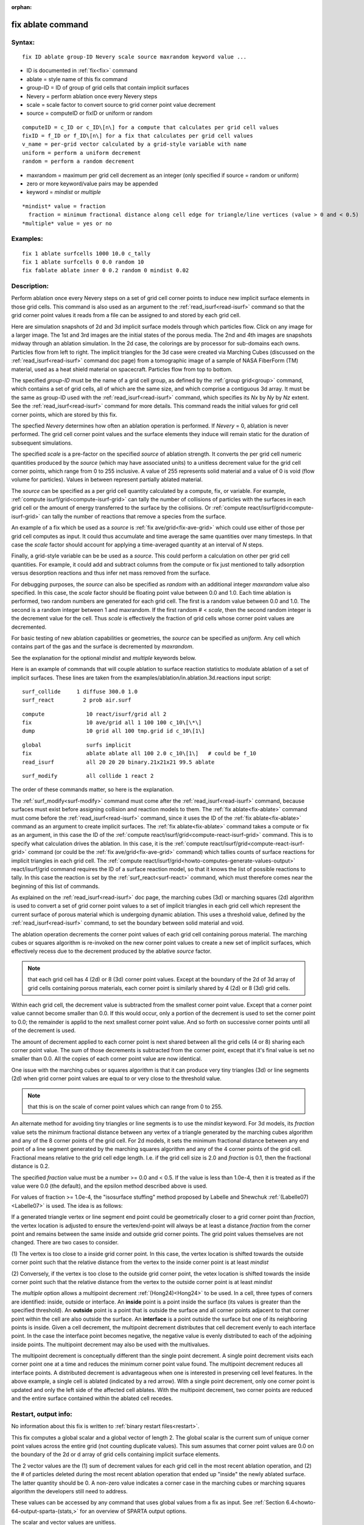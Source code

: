 
:orphan:

.. index:: fix_ablate

.. _fix-ablate:

.. _fix-ablate-command:

##################
fix ablate command
##################

.. _fix-ablate-syntax:

*******
Syntax:
*******

::

   fix ID ablate group-ID Nevery scale source maxrandom keyword value ...

- ID is documented in :ref:`fix<fix>` command 

- ablate = style name of this fix command

- group-ID = ID of group of grid cells that contain implicit surfaces

- Nevery = perform ablation once every Nevery steps

- scale = scale factor to convert source to grid corner point value decrement

- source = computeID or fixID or uniform or random

::

     computeID = c_ID or c_ID\[n\] for a compute that calculates per grid cell values
     fixID = f_ID or f_ID\[n\] for a fix that calculates per grid cell values
     v_name = per-grid vector calculated by a grid-style variable with name
     uniform = perform a uniform decrement
     random = perform a random decrement

- maxrandom = maximum per grid cell decrement as an integer (only specified if source = random or uniform)

- zero or more keyword/value pairs may be appended

- keyword = *mindist* or *multiple*

::

     *mindist* value = fraction
       fraction = minimum fractional distance along cell edge for triangle/line vertices (value > 0 and < 0.5)
     *multiple* value = yes or no

.. _fix-ablate-examples:

*********
Examples:
*********

::

   fix 1 ablate surfcells 1000 10.0 c_tally
   fix 1 ablate surfcells 0 0.0 random 10
   fix fablate ablate inner 0 0.2 random 0 mindist 0.02

.. _fix-ablate-descriptio:

************
Description:
************

Perform ablation once every Nevery steps on a set of grid cell corner
points to induce new implicit surface elements in those grid cells.
This command is also used as an argument to the
:ref:`read_isurf<read-isurf>` command so that the grid corner point
values it reads from a file can be assigned to and stored by each grid
cell.

Here are simulation snapshots of 2d and 3d implicit surface models
through which particles flow.  Click on any image for a larger image.
The 1st and 3rd images are the initial states of the porous media.
The 2nd and 4th images are snapshots midway through an ablation
simulation.  In the 2d case, the colorings are by processor for
sub-domains each owns.  Particles flow from left to right.  The
implicit triangles for the 3d case were created via Marching Cubes
(discussed on the :ref:`read_isurf<read-isurf>` command doc page) from
a tomographic image of a sample of NASA FiberForm (TM) material, used
as a heat shield material on spacecraft.  Particles flow from top to
bottom.

.. image:: JPG/porous3d_ablated_small.png
           :target: JPG/porous3d_ablated.png

The specified *group-ID* must be the name of a grid cell group, as
defined by the :ref:`group grid<group>` command, which contains a set
of grid cells, all of which are the same size, and which comprise a
contiguous 3d array.  It must be the same as group-ID used with the
:ref:`read_isurf<read-isurf>` command, which specifies its *Nx* by *Ny*
by *Nz* extent.  See the :ref:`read_isurf<read-isurf>` command for more
details.  This command reads the initial values for grid cell corner
points, which are stored by this fix.

The specfied *Nevery* determines how often an ablation operation is
performed.  If *Nevery* = 0, ablation is never performed.  The grid
cell corner point values and the surface elements they induce will
remain static for the duration of subsequent simulations.

The specified *scale* is a pre-factor on the specified *source* of
ablation strength.  It converts the per grid cell numeric quantities
produced by the *source* (which may have associated units) to a
unitless decrement value for the grid cell corner points, which range
from 0 to 255 inclusive.  A value of 255 represents solid material and
a value of 0 is void (flow volume for particles).  Values in between
represent partially ablated material.

The *source* can be specified as a per grid cell quantity calculated
by a compute, fix, or variable.  For example, :ref:`compute isurf/grid<compute-isurf-grid>` can tally the number of collisions
of particles with the surfaces in each grid cell or the amount of
energy transferred to the surface by the collisions.  Or :ref:`compute react/isurf/grid<compute-isurf-grid>` can tally the number of
reactions that remove a species from the surface.

An example of a fix which be used as a *source* is 
:ref:`fix ave/grid<fix-ave-grid>` which could use either of those per grid
cell computes as input.  It could thus accumulate and time average the
same quantities over many timesteps.  In that case the *scale* factor
should account for applying a time-averaged quantity at an interval of
*N* steps.

Finally, a grid-style variable can be be used as a *source*.  This
could perform a calculation on other per grid cell quantities.  For
example, it could add and subtract columns from the compute or fix
just mentioned to tally adsorption versus desorption reactions and
thus infer net mass removed from the surface.

For debugging purposes, the *source* can also be specified as *random*
with an additional integer *maxrandom* value also specified.  In this
case, the *scale* factor should be floating point value between 0.0
and 1.0.  Each time ablation is performed, two random numbers are
generated for each grid cell.  The first is a random value between 0.0
and 1.0.  The second is a random integer between 1 and maxrandom.  If
the first random # < *scale*, then the second random integer is the
decrement value for the cell.  Thus *scale* is effectively the
fraction of grid cells whose corner point values are decremented.

For basic testing of new ablation capabilities or geometries, the
*source* can be specified as *uniform*. Any cell which contains part
of the gas and the surface is decremented by *maxrandom*.

See the explanation for the optional *mindist* and *multiple* keywords
below.

Here is an example of commands that will couple ablation to surface
reaction statistics to modulate ablation of a set of implicit
surfaces.  These lines are taken from the
examples/ablation/in.ablation.3d.reactions input script:

::

   surf_collide	    1 diffuse 300.0 1.0
   surf_react	      2 prob air.surf

::

   compute             10 react/isurf/grid all 2
   fix                 10 ave/grid all 1 100 100 c_10\[\*\]
   dump                10 grid all 100 tmp.grid id c_10\[1\]

::

   global              surfs implicit
   fix                 ablate ablate all 100 2.0 c_10\[1\]   # could be f_10
   read_isurf          all 20 20 20 binary.21x21x21 99.5 ablate

::

   surf_modify         all collide 1 react 2

The order of these commands matter, so here is the explanation.

The :ref:`surf_modify<surf-modify>` command must come after the
:ref:`read_isurf<read-isurf>` command, because surfaces must exist
before assigning collision and reaction models to them.  The 
:ref:`fix ablate<fix-ablate>` command must come before the
:ref:`read_isurf<read-isurf>` command, since it uses the ID of the 
:ref:`fix ablate<fix-ablate>` command as an argument to create implicit surfaces.
The :ref:`fix ablate<fix-ablate>` command takes a compute or fix as an
argument, in this case the ID of the :ref:`compute react/isurf/grid<compute-react-isurf-grid>` command.  This is to
specify what calculation drives the ablation.  In this case, it is the
:ref:`compute react/isurf/grid<compute-react-isurf-grid>` command (or
could be the :ref:`fix ave/grid<fix-ave-grid>` command) which tallies
counts of surface reactions for implicit triangles in each grid cell.
The :ref:`compute react/isurf/grid<howto-computes-generate-values-output>` react/isurf/grid command
requires the ID of a surface reaction model, so that it knows the list
of possible reactions to tally.  In this case the reaction is set by
the :ref:`surf_react<surf-react>` command, which must therefore comes
near the beginning of this list of commands.

As explained on the :ref:`read_isurf<read-isurf>` doc page, the
marching cubes (3d) or marching squares (2d) algorithm is used to
convert a set of grid corner point values to a set of implicit
triangles in each grid cell which represent the current surface of
porous material which is undergoing dynamic ablation.  This uses a
threshold value, defined by the :ref:`read_isurf<read-isurf>` command,
to set the boundary between solid material and void.

The ablation operation decrements the corner point values of each grid
cell containing porous material.  The marching cubes or squares
algorithm is re-invoked on the new corner point values to create a new
set of implicit surfaces, which effectively recess due to the
decrement produced by the ablative *source* factor.

.. note::

  that each grid cell has 4
  (2d) or 8 (3d) corner point values.  Except at the boundary of the 2d
  of 3d array of grid cells containing porous materials, each corner
  point is similarly shared by 4 (2d) or 8 (3d) grid cells.

Within each grid cell, the decrement value is subtracted from the
smallest corner point value.  Except that a corner point value cannot
become smaller than 0.0.  If this would occur, only a portion of the
decrement is used to set the corner point to 0.0; the remainder is
applid to the next smallest corner point value.  And so forth on
successive corner points until all of the decrement is used.

The amount of decrement applied to each corner point is next shared
between all the grid cells (4 or 8) sharing each corner point value.
The sum of those decrements is subtracted from the corner point,
except that it's final value is set no smaller than 0.0.  All the
copies of each corner point value are now identical.

One issue with the marching cubes or squares algorithm is that it can
produce very tiny triangles (3d) or line segments (2d) when grid
corner point values are equal to or very close to the threshold value.

.. note::

  that this
  is on the scale of corner point values which can range from 0 to 255.

An alternate method for avoiding tiny triangles or line segments is to
use the *mindist* keyword.  For 3d models, its *fraction* value sets
the minimum fractional distance between any vertex of a triangle
generated by the marching cubes algorithm and any of the 8 corner
points of the grid cell.  For 2d models, it sets the minimum
fractional distance between any end point of a line segment generated
by the marching squares algorithm and any of the 4 corner points of
the grid cell.  Fractional means relative to the grid 
cell edge length.  I.e. if the grid cell size is 2.0 and *fraction* is 
0.1, then the fractional distance is 0.2.

The specified *fraction* value must be a number >= 0.0 and < 0.5.  If
the value is less than 1.0e-4, then it is treated as if the value were
0.0 (the default), and the epsilon method described above is used.

For values of fraction >= 1.0e-4, the "isosurface stuffing" method
proposed by Labelle and Shewchuk :ref:`(Labelle07)<Labelle07>` is used.
The idea is as follows:

If a generated triangle vertex or line segment end point could be
geometrically closer to a grid corner point than *fraction*, the
vertex location is adjusted to ensure the vertex/end-point will always
be at least a distance *fraction* from the corner point and remains
between the same inside and outside grid corner points.  The grid
point values themselves are not changed.  There are two cases to
consider.

(1) The vertex is too close to a inside grid corner point. In this
case, the vertex location is shifted towards the outside corner point
such that the relative distance from the vertex to the inside corner
point is at least *mindist*

(2) Conversely, if the vertex is too close to the outside grid corner
point, the vetex location is shifted towards the inside corner point
such that the relative distance from the vertex to the outside corner
point is at least *mindist*

.. image:: JPG/multipoint_decrement_small.png

The *multiple* option allows a multipoint decrement :ref:`(Hong24)<Hong24>` to be used. 
In a cell, three types of corners are identified: inside, outside or
interface.  An **inside** point is a point inside the surface (its
values is greater than the specified threshold).  An **outside** point
is a point that is outside the surface and all corner points adjacent
to that corner point within the cell are also outside the surface.  An
**interface** is a point outside the surface but one of its neighboring
points is inside. Given a cell decrement, the multipoint decrement
distributes that cell decrement evenly to each interface point. In the
case the interface point becomes negative, the negative value is
evenly distributed to each of the adjoining inside points. The
multipoint decrement may also be used with the multivalues.

.. image:: JPG/multi_single_ablation_small.png

The multipoint decrement is conceptually different than the single
point decrement.  A single point decrement visits each corner point
one at a time and reduces the minimum corner point value found.  The
multipoint decrement reduces all interface points. A distributed
decrement is advantageous when one is interested in preserving cell
level features. In the above example, a single cell is ablated
(indicated by a red arrow). With a single point decrement, only one
corner point is updated and only the left side of the affected cell
ablates. With the multipoint decrement, two corner points are reduced
and the entire surface contained within the ablated cell recedes.

.. _fix-ablate-restart,-output-info:

*********************
Restart, output info:
*********************

No information about this fix is written to :ref:`binary restart files<restart>`.

This fix computes a global scalar and a global vector of length 2.
The global scalar is the current sum of unique corner point values
across the entire grid (not counting duplicate values).  This sum
assumes that corner point values are 0.0 on the boundary of the 2d or
d array of grid cells containing implicit surface elements.

The 2 vector values are the (1) sum of decrement values for each grid
cell in the most recent ablation operation, and (2) the # of particles
deleted during the most recent ablation operation that ended up
"inside" the newly ablated surface.  The latter quantity should be 0.
A non-zero value indicates a corner case in the marching cubes or
marching squares algorithm the developers still need to address.

These values can be accessed by any command that uses global values
from a fix as input.  See :ref:`Section 6.4<howto-64-output-sparta-(stats,>` for
an overview of SPARTA output options.

The scalar and vector values are unitless.

.. _fix-ablate-restrictio:

*************
Restrictions:
*************

This fix can only be used in simulations that define implicit surfaces.

.. _fix-ablate-related-commands:

*****************
Related commands:
*****************

:ref:`read isurf<read-isurf>`

.. _fix-ablate-default:

********
Default:
********

The default for the *mindist* keyword = 0.0, i.e. the epsilon method
is used.  The default for the *multiple* keyword = no.

.. _Labelle07:

**(Labelle07)** F. Labelle, and J. R.. Shewchuk, "Isosurface stuffing:
Fast Tetrahedral Meshes with Good Dihedral Angles," SIGGRAPH (2007).

.. _Hong24:

**(Hong24)** A. Y. K. Hong, M. A. Gallis, S. G Moore, and S. J. Plimpton, "Towards physically realistic ablation modeling in direct simulation Monte Carlo," Physics of Fluids (2024).

